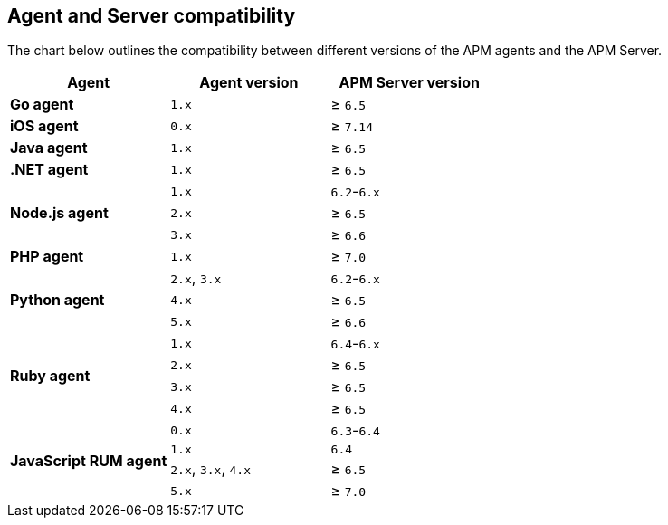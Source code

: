 [[agent-server-compatibility]]
== Agent and Server compatibility

The chart below outlines the compatibility between different versions of the APM agents and the APM Server.

[options="header"]
|====
|Agent |Agent version |APM Server version
// Go
.1+|**Go agent**
|`1.x` |≥ `6.5`

// iOS
.1+|**iOS agent**
|`0.x` |≥ `7.14`

// Java
.1+|**Java agent**
|`1.x`|≥ `6.5`

// .NET
.1+|**.NET agent**
|`1.x` |≥ `6.5`

// Node
.3+|**Node.js agent**
|`1.x` |`6.2`-`6.x`
|`2.x` |≥ `6.5`
|`3.x` |≥ `6.6`

// PHP
.1+|**PHP agent**
|`1.x` |≥ `7.0`

// Python
.3+|**Python agent**
|`2.x`, `3.x` |`6.2`-`6.x`
|`4.x` |≥ `6.5`
|`5.x` |≥ `6.6`

// Ruby
.4+|**Ruby agent**
|`1.x` |`6.4`-`6.x`
|`2.x` |≥ `6.5`
|`3.x` |≥ `6.5`
|`4.x` |≥ `6.5`

// RUM
.4+|**JavaScript RUM agent**
|`0.x` |`6.3`-`6.4`
|`1.x` |`6.4`
|`2.x`, `3.x`, `4.x` |≥ `6.5`
|`5.x` |≥ `7.0`
|====
